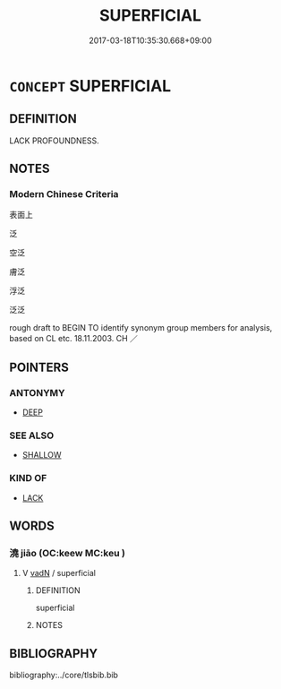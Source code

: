 # -*- mode: mandoku-tls-view -*-
#+TITLE: SUPERFICIAL
#+DATE: 2017-03-18T10:35:30.668+09:00        
#+STARTUP: content
* =CONCEPT= SUPERFICIAL
:PROPERTIES:
:CUSTOM_ID: uuid-7aeb64d4-94e8-4232-a5d4-07d10bea3f73
:TR_ZH: 表面上
:END:
** DEFINITION

LACK PROFOUNDNESS.

** NOTES

*** Modern Chinese Criteria
表面上

泛

空泛

膚泛

浮泛

泛泛

rough draft to BEGIN TO identify synonym group members for analysis, based on CL etc. 18.11.2003. CH ／

** POINTERS
*** ANTONYMY
 - [[tls:concept:DEEP][DEEP]]

*** SEE ALSO
 - [[tls:concept:SHALLOW][SHALLOW]]

*** KIND OF
 - [[tls:concept:LACK][LACK]]

** WORDS
   :PROPERTIES:
   :VISIBILITY: children
   :END:
*** 澆 jiāo (OC:keew MC:keu )
:PROPERTIES:
:CUSTOM_ID: uuid-90a6788f-8e5e-4ca1-a5a6-23442348777a
:Char+: 澆(85,12/15) 
:GY_IDS+: uuid-aae1f0c3-7a1d-4d71-a09d-4f6ff885ce90
:PY+: jiāo     
:OC+: keew     
:MC+: keu     
:END: 
**** V [[tls:syn-func::#uuid-fed035db-e7bd-4d23-bd05-9698b26e38f9][vadN]] / superficial
:PROPERTIES:
:CUSTOM_ID: uuid-d0ae0515-f770-43b2-8d40-2ef2ed17e7e0
:END:
****** DEFINITION

superficial

****** NOTES

** BIBLIOGRAPHY
bibliography:../core/tlsbib.bib
